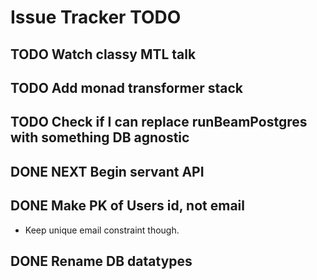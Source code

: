 * Issue Tracker TODO

** TODO Watch classy MTL talk
** TODO Add monad transformer stack
** TODO Check if I can replace runBeamPostgres with something DB agnostic
** DONE NEXT Begin servant API
   CLOSED: [2018-06-22 Fri 15:43]
** DONE Make PK of Users id, not email
   CLOSED: [2018-06-21 Thu 14:18]
 - Keep unique email constraint though.
** DONE Rename DB datatypes
   CLOSED: [2018-06-21 Thu 14:18]
